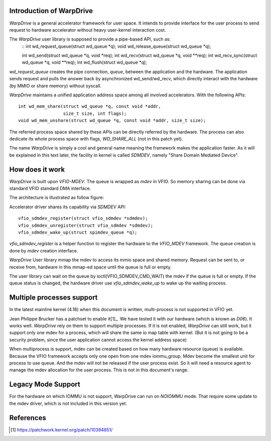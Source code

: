 Introduction of WarpDrive
=========================

*WarpDrive* is a general accelerator framework for user space. It intends to
provide interface for the user process to send request to hardware
accelerator without heavy user-kernel interaction cost.

The *WarpDrive* user library is supposed to provide a pipe-based API, such as:
        ::
        int wd_request_queue(struct wd_queue *q);
        void wd_release_queue(struct wd_queue *q);

        int wd_send(struct wd_queue *q, void *req);
        int wd_recv(struct wd_queue *q, void **req);
        int wd_recv_sync(struct wd_queue *q, void **req);
        int wd_flush(struct wd_queue *q);

*wd_request_queue* creates the pipe connection, *queue*, between the
application and the hardware. The application sends request and pulls the
answer back by asynchronized wd_send/wd_recv, which directly interact with the
hardware (by MMIO or share memory) without syscall.

*WarpDrive* maintains a unified application address space among all involved
accelerators.  With the following APIs: ::

        int wd_mem_share(struct wd_queue *q, const void *addr,
                         size_t size, int flags);
        void wd_mem_unshare(struct wd_queue *q, const void *addr, size_t size);

The referred process space shared by these APIs can be directly referred by the
hardware. The process can also dedicate its whole process space with flags,
*WD_SHARE_ALL* (not in this patch yet).

The name *WarpDrive* is simply a cool and general name meaning the framework
makes the application faster. As it will be explained in this text later, the
facility in kernel is called *SDMDEV*, namely "Share Domain Mediated Device".


How does it work
================

*WarpDrive* is built upon *VFIO-MDEV*. The queue is wrapped as *mdev* in VFIO.
So memory sharing can be done via standard VFIO standard DMA interface.

The architecture is illustrated as follow figure:

.. image:: wd-arch.svg
        :alt: WarpDrive Architecture

Accelerator driver shares its capability via *SDMDEV* API: ::

        vfio_sdmdev_register(struct vfio_sdmdev *sdmdev);
        vfio_sdmdev_unregister(struct vfio_sdmdev *sdmdev);
        vfio_sdmdev_wake_up(struct spimdev_queue *q);

*vfio_sdmdev_register* is a helper function to register the hardware to the
*VFIO_MDEV* framework. The queue creation is done by *mdev* creation interface.

*WarpDrive* User library mmap the mdev to access its mmio space and shared
memory. Request can be sent to, or receive from, hardware in this mmap-ed
space until the queue is full or empty.

The user library can wait on the queue by ioctl(VFIO_SDMDEV_CMD_WAIT) the mdev
if the queue is full or empty. If the queue status is changed, the hardware
driver use *vfio_sdmdev_wake_up* to wake up the waiting process.


Multiple processes support
==========================

In the latest mainline kernel (4.18) when this document is written,
multi-process is not supported in VFIO yet.

Jean Philippe Brucker has a patchset to enable it[1]_. We have tested it
with our hardware (which is known as *D06*). It works well. *WarpDrive* rely
on them to support multiple processes. If it is not enabled, *WarpDrive* can
still work, but it support only one mdev for a process, which will share the
same io map table with kernel. (But it is not going to be a security problem,
since the user application cannot access the kernel address space)

When multiprocess is support, mdev can be created based on how many
hardware resource (queue) is available. Because the VFIO framework accepts only
one open from one mdev iommu_group. Mdev become the smallest unit for process
to use queue. And the mdev will not be released if the user process exist. So
it will need a resource agent to manage the mdev allocation for the user
process. This is not in this document's range.


Legacy Mode Support
===================
For the hardware on which IOMMU is not support, WarpDrive can run on *NOIOMMU*
mode. That require some update to the mdev driver, which is not included in
this version yet.


References
==========
.. [1] https://patchwork.kernel.org/patch/10394851/

.. vim: tw=78
